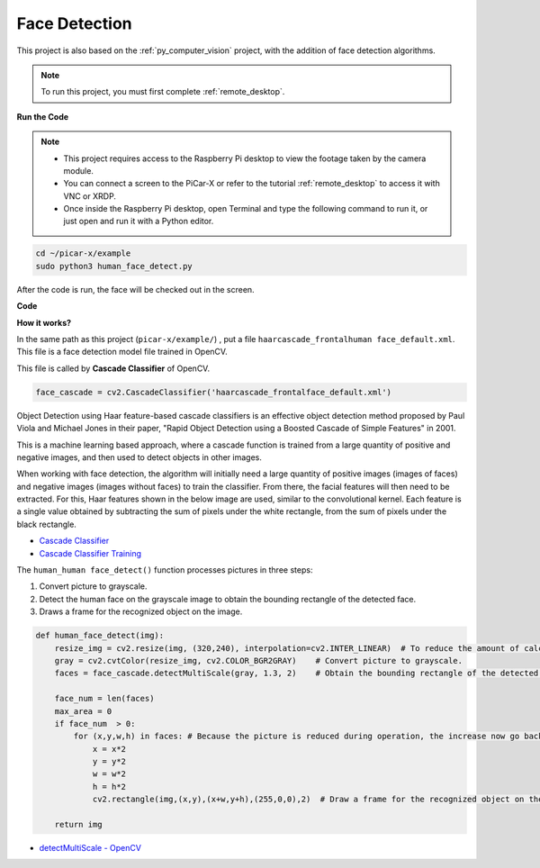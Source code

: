 .. _py_face_detection:

Face Detection
==========================================

This project is also based on the :ref:`py_computer_vision` project, with the addition of face detection algorithms.

.. note::

    To run this project, you must first complete :ref:`remote_desktop`.


**Run the Code**


.. note::

    * This project requires access to the Raspberry Pi desktop to view the footage taken by the camera module.
    * You can connect a screen to the PiCar-X or refer to the tutorial :ref:`remote_desktop` to access it with VNC or XRDP.
    * Once inside the Raspberry Pi desktop, open Terminal and type the following command to run it, or just open and run it with a Python editor.


.. code-block::

    cd ~/picar-x/example
    sudo python3 human_face_detect.py

After the code is run, the face will be checked out in the screen.

**Code**

.. code-block:: python
    :emphasize-lines: 33

    import cv2
    from picamera.array import PiRGBArray
    from picamera import PiCamera
    import time


    def human_face_detect(img):
        resize_img = cv2.resize(img, (320,240), interpolation=cv2.INTER_LINEAR)         # In order to reduce the amount of calculation, resize the image to 320 x 240 size
        gray = cv2.cvtColor(resize_img, cv2.COLOR_BGR2GRAY)    # Convert to grayscale
        faces = face_cascade.detectMultiScale(gray, 1.3, 2)    # Detect faces on grayscale images
        face_num = len(faces)   # Number of detected faces
        if face_num  > 0:
            for (x,y,w,h) in faces:
                
                x = x*2   # Because the image is reduced to one-half of the original size, the x, y, w, and h must be multiplied by 2.
                y = y*2
                w = w*2
                h = h*2
                cv2.rectangle(img,(x,y),(x+w,y+h),(255,0,0),2)  # Draw a rectangle on the face
        
        return img


    with PiCamera() as camera:
        print("start human face detect")
        camera.resolution = (640,480)
        camera.framerate = 24
        rawCapture = PiRGBArray(camera, size=camera.resolution)  
        time.sleep(2)

        for frame in camera.capture_continuous(rawCapture, format="bgr",use_video_port=True): # use_video_port=True
            img = frame.array
            img =  human_face_detect(img) 
            cv2.imshow("video", img)  #OpenCV image show
            rawCapture.truncate(0)  # Release cache
        
            k = cv2.waitKey(1) & 0xFF
            # 27 is the ESC key, which means that if you press the ESC key to exit
            if k == 27:
                break

        print('quit ...') 
        cv2.destroyAllWindows()
        camera.close() 


**How it works?**

In the same path as this project (``picar-x/example/``) , put a file ``haarcascade_frontalhuman face_default.xml``. This file is a face detection model file trained in OpenCV.


This file is called by **Cascade Classifier** of OpenCV.

.. code-block:: python

    face_cascade = cv2.CascadeClassifier('haarcascade_frontalface_default.xml')  

Object Detection using Haar feature-based cascade classifiers is an effective object detection method proposed by Paul Viola and Michael Jones in their paper, "Rapid Object Detection using a Boosted Cascade of Simple Features" in 2001.

This is a machine learning based approach, where a cascade function is trained from a large quantity of positive and negative images, and then used to detect objects in other images. 

When working with face detection, the algorithm will initially need a large quantity of positive images (images of faces) and negative images (images without faces) to train the classifier. From there, the facial features will then need to be extracted. For this, Haar features shown in the below image are used, similar to the convolutional kernel. Each feature is a single value obtained by subtracting the sum of pixels under the white rectangle, from the sum of pixels under the black rectangle.

.. image:: img/haar_features.jpg

* `Cascade Classifier <https://docs.opencv.org/3.4/db/d28/tutorial_cascade_classifier.html>`_
* `Cascade Classifier Training <https://docs.opencv.org/3.4/dc/d88/tutorial_traincascade.html>`_


The ``human_human face_detect()`` function processes pictures in three steps:

1. Convert picture to grayscale.
2. Detect the human face on the grayscale image to obtain the bounding rectangle of the detected face.
3. Draws a frame for the recognized object on the image.

.. code-block:: python

    def human_face_detect(img):
        resize_img = cv2.resize(img, (320,240), interpolation=cv2.INTER_LINEAR)  # To reduce the amount of calculation, the image size is reduced.
        gray = cv2.cvtColor(resize_img, cv2.COLOR_BGR2GRAY)    # Convert picture to grayscale.
        faces = face_cascade.detectMultiScale(gray, 1.3, 2)    # Obtain the bounding rectangle of the detected face.
        
        face_num = len(faces)   
        max_area = 0
        if face_num  > 0:
            for (x,y,w,h) in faces: # Because the picture is reduced during operation, the increase now go back.
                x = x*2   
                y = y*2
                w = w*2
                h = h*2
                cv2.rectangle(img,(x,y),(x+w,y+h),(255,0,0),2)  # Draw a frame for the recognized object on the image.
        
        return img

* `detectMultiScale - OpenCV <https://docs.opencv.org/3.4/d1/de5/classcv_1_1CascadeClassifier.html#aaf8181cb63968136476ec4204ffca498>`_